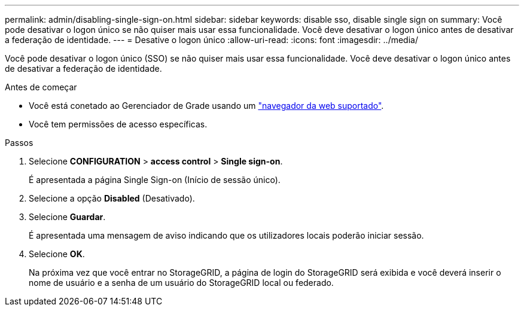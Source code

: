---
permalink: admin/disabling-single-sign-on.html 
sidebar: sidebar 
keywords: disable sso, disable single sign on 
summary: Você pode desativar o logon único se não quiser mais usar essa funcionalidade. Você deve desativar o logon único antes de desativar a federação de identidade. 
---
= Desative o logon único
:allow-uri-read: 
:icons: font
:imagesdir: ../media/


[role="lead"]
Você pode desativar o logon único (SSO) se não quiser mais usar essa funcionalidade. Você deve desativar o logon único antes de desativar a federação de identidade.

.Antes de começar
* Você está conetado ao Gerenciador de Grade usando um link:../admin/web-browser-requirements.html["navegador da web suportado"].
* Você tem permissões de acesso específicas.


.Passos
. Selecione *CONFIGURATION* > *access control* > *Single sign-on*.
+
É apresentada a página Single Sign-on (Início de sessão único).

. Selecione a opção *Disabled* (Desativado).
. Selecione *Guardar*.
+
É apresentada uma mensagem de aviso indicando que os utilizadores locais poderão iniciar sessão.

. Selecione *OK*.
+
Na próxima vez que você entrar no StorageGRID, a página de login do StorageGRID será exibida e você deverá inserir o nome de usuário e a senha de um usuário do StorageGRID local ou federado.



